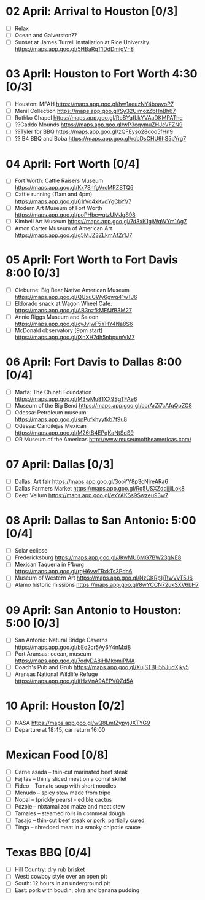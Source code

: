 #+TITLE: 
#+AUTHOR: 
#+DATE: 
#+OPTIONS: toc:nil
#+LATEX_HEADER: \usepackage{tikzsymbols}

* 02 April: Arrival to Houston [0/3]
 + [ ] Relax \Laughey[1.4]
 + [ ] Ocean and Galverston??
 + [ ] Sunset at James Turrell installation at Rice University https://maps.app.goo.gl/5HBaRqT1DdDmigVn8

* 03 April: Houston to Fort Worth 4:30 [0/3]
 + [ ] Houston: MFAH https://maps.app.goo.gl/hw1aeuzNY4boavoP7
 + [ ] Menil Collection https://maps.app.goo.gl/Sy32UimozZbHnBh67
 + [ ] Rothko Chapel https://maps.app.goo.gl/RoBYqfLkYVAaDKMPAThe
 + [ ] ??Caddo Mounds  https://maps.app.goo.gl/wP3cqymuZHJcVFZN9 
 + [ ] ??Tyler for BBQ  https://maps.app.goo.gl/zQFEyso28doo5fHn9
 + [ ] ?? B4 BBQ and Boba https://maps.app.goo.gl/robDsCHU9hS5pYrg7
   
* 04 April: Fort Worth [0/4]
 + [ ] Fort Worth: Cattle Raisers Museum https://maps.app.goo.gl/Kx7SnfgVrcMRZSTQ6
 + [ ] Cattle running (11am and 4pm) https://maps.app.goo.gl/61rVq4xKvdYgCbYV7
 + [ ] Modern Art Museum of Fort Worth https://maps.app.goo.gl/poPHbewqtzUMJgS98
 + [ ] Kimbell Art Museum https://maps.app.goo.gl/7d3xK1gjWqWYm1Ag7
 + [ ] Amon Carter Museum of American Art  https://maps.app.goo.gl/g5MJZ3ZLkmAfZr1J7

* 05 April: Fort Worth to Fort Davis 8:00 [0/3]
 + [ ] Cleburne: Big Bear Native American Museum https://maps.app.goo.gl/QUxuCWy6gwq41wTJ6
 + [ ] Eldorado snack at Wagon Wheel Cafe: https://maps.app.goo.gl/AB3nzfkMEfJfB3M27
 + [ ] Annie Riggs Museum and Saloon https://maps.app.goo.gl/cyJvjwF5YHY4Na8S6
 + [ ] McDonald observatory (9pm start) https://maps.app.goo.gl/jXnXH7dh5nbpumVM7
   
* 06 April: Fort Davis to Dallas 8:00 [0/4]
 + [ ] Marfa: The Chinati Foundation https://maps.app.goo.gl/M3wMu81XX9SgTFAe6
 + [ ] Museum of the Big Bend https://maps.app.goo.gl/ccrArZi7cAfqQpZC8
 + [ ] Odessa: Petroleum museum https://maps.app.goo.gl/spPufkhyytkb7t9u8
 + [ ] Odessa: Candilejas Mexican https://maps.app.goo.gl/M26tB4EPqKaNtSdS9
 + [ ] OR Museum of the Americas http://www.museumoftheamericas.com/

* 07 April: Dallas [0/3]
 + [ ] Dallas: Art fair https://maps.app.goo.gl/3ooYY8p3cNireARa6
 + [ ] Dallas Farmers Market https://maps.app.goo.gl/Rq5USXZddjjjiLok8
 + [ ] Deep Vellum https://maps.app.goo.gl/exYAKSs9Swzeu93w7

* 08 April: Dallas to San Antonio: 5:00 [0/4]
 + [ ] Solar eclipse
 + [ ] Fredericksburg https://maps.app.goo.gl/JKwMU6MG7BW23gNE8
 + [ ] Mexican Taqueria in F'burg https://maps.app.goo.gl/rgH6vwTRxkTs3Pdn6
 + [ ] Museum of Western Art https://maps.app.goo.gl/NzCKRp1jTtwVvT5J6
 + [ ] Alamo historic missions https://maps.app.goo.gl/8wYCCN72ukSXV6bH7

* 09 April: San Antonio to Houston: 5:00 [0/3]
 + [ ] San Antonio: Natural Bridge Caverns https://maps.app.goo.gl/bEo2cr5Ay6Y4nMxi8
 + [ ] Port Aransas: ocean, museum https://maps.app.goo.gl/7odyDA8iHMkomiPMA
 + [ ] Coach's Pub and Grub https://maps.app.goo.gl/XujSTBH5hJudXjky5
 + [ ] Aransas National Wildlife Refuge https://maps.app.goo.gl/ifHzVnA9AEPVQZd5A

* 10 April: Houston [0/2]
 + [ ] NASA https://maps.app.goo.gl/wQ8LmtZypyjJXTYG9
 + [ ] Departure at 18:45, car return 16:00

* Mexican Food [0/8]
    + [ ] Carne asada -- thin-cut marinated beef steak
    + [ ] Fajitas -- thinly sliced meat on a comal skillet
    + [ ] Fideo -- Tomato soup with short noodles
    + [ ] Menudo -- spicy stew made from tripe
    + [ ] Nopal -- (prickly pears) - edible cactus
    + [ ] Pozole -- nixtamalized maize and meat stew
    + [ ] Tamales -- steamed rolls in cornmeal dough
    + [ ] Tasajo -- thin-cut beef steak or pork, partially cured
    + [ ] Tinga -- shredded meat in a smoky chipotle sauce
* Texas BBQ [0/4]
    + [ ] Hill Country: dry rub brisket
    + [ ] West:  cowboy style over an open pit
    + [ ] South: 12 hours in an underground pit
    + [ ] East: pork with boudin, okra and banana pudding
